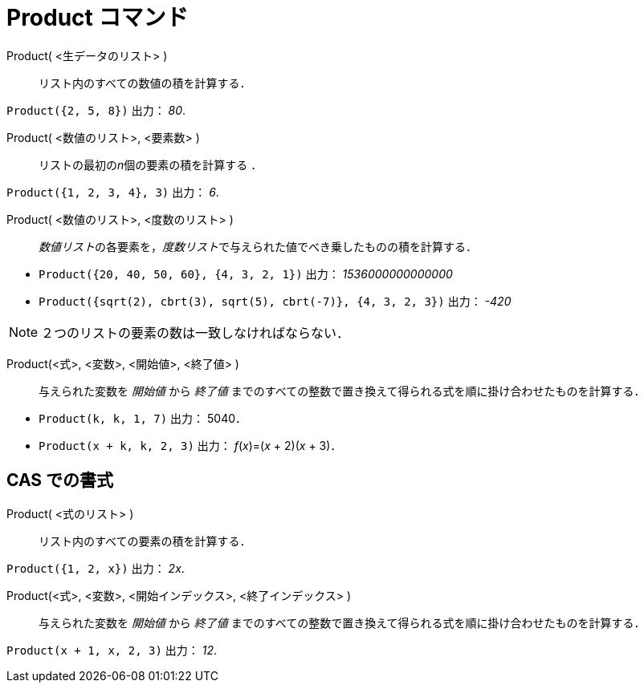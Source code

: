 = Product コマンド
:page-en: commands/Product
ifdef::env-github[:imagesdir: /ja/modules/ROOT/assets/images]

Product( <生データのリスト> )::
  リスト内のすべての数値の積を計算する．

[EXAMPLE]
====

`++Product({2, 5, 8})++` 出力： _80_.

====

Product( <数値のリスト>, <要素数> )::
  リストの最初の__n__個の要素の積を計算する ．

[EXAMPLE]
====

`++Product({1, 2, 3, 4}, 3)++` 出力： _6_.

====

Product( <数値のリスト>, <度数のリスト> )::
  __数値リスト__の各要素を，__度数リスト__で与えられた値でべき乗したものの積を計算する．

[EXAMPLE]
====

* `++Product({20, 40, 50, 60}, {4, 3, 2, 1})++` 出力： _1536000000000000_

* `++Product({sqrt(2), cbrt(3), sqrt(5), cbrt(-7)}, {4, 3, 2, 3})++` 出力： _-420_


====



[NOTE]
====

２つのリストの要素の数は一致しなければならない．

====

Product(<式>, <変数>, <開始値>, <終了値> )::
  与えられた変数を _開始値_ から _終了値_ までのすべての整数で置き換えて得られる式を順に掛け合わせたものを計算する．

[EXAMPLE]
====

* `++Product(k, k, 1, 7)++` 出力： 5040．
* `++Product(x + k,  k,  2, 3)++` 出力： _f_(_x_)=(_x_ + 2)(_x_ + 3)．

====


== CAS での書式

Product( <式のリスト> )::
  リスト内のすべての要素の積を計算する．

[EXAMPLE]
====

`++Product({1, 2, x})++` 出力： _2x_.

====

Product(<式>, <変数>, <開始インデックス>, <終了インデックス> )::
  与えられた変数を _開始値_ から _終了値_ までのすべての整数で置き換えて得られる式を順に掛け合わせたものを計算する．

[EXAMPLE]
====

`++Product(x + 1,  x,  2, 3)++` 出力： _12_.

====

